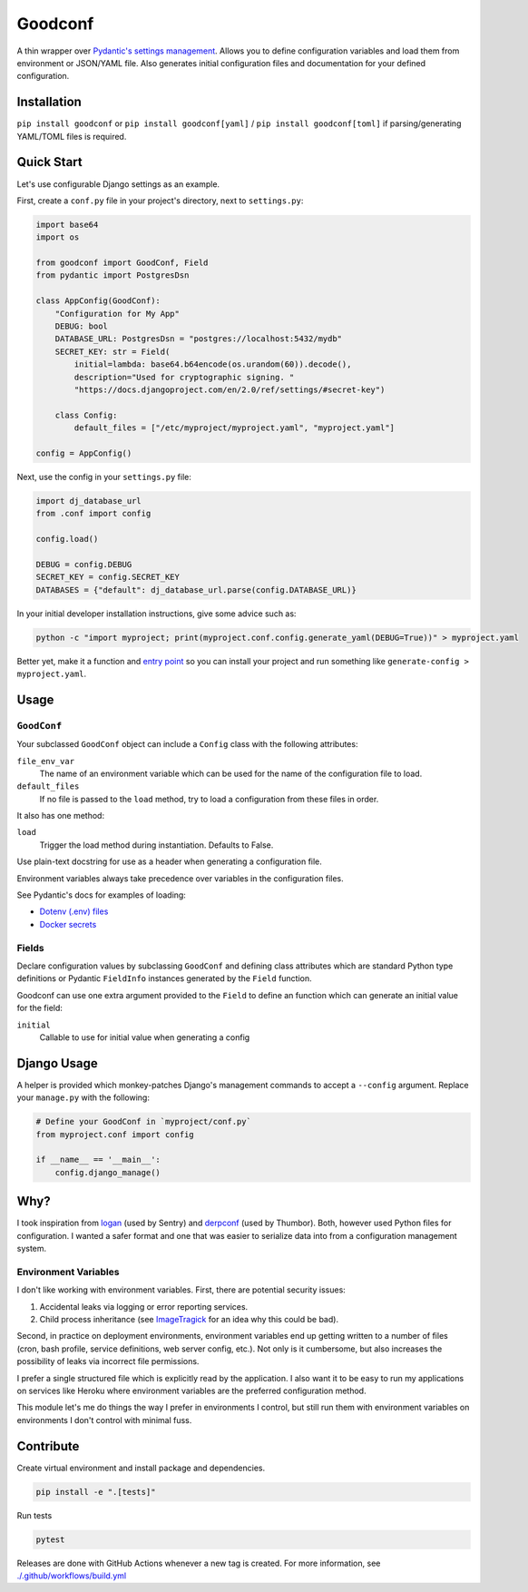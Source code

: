 Goodconf
========

.. image:: https://github.com/lincolnloop/goodconf/actions/workflows/test.yml/badge.svg?branch=main&event=push
    :target: https://github.com/lincolnloop/goodconf/actions/workflows/test.yml?query=branch%3Amain+event%3Apush

.. image:: https://results.pre-commit.ci/badge/github/lincolnloop/goodconf/main.svg
    :target: https://results.pre-commit.ci/latest/github/lincolnloop/goodconf/main
    :alt: pre-commit.ci status

.. image:: https://img.shields.io/codecov/c/github/lincolnloop/goodconf.svg
    :target: https://codecov.io/gh/lincolnloop/goodconf

.. image:: https://img.shields.io/pypi/v/goodconf.svg
    :target: https://pypi.python.org/pypi/goodconf

.. image:: https://img.shields.io/pypi/pyversions/goodconf.svg
    :target: https://pypi.python.org/pypi/goodconf

A thin wrapper over `Pydantic's settings management <https://pydantic-docs.helpmanual.io/usage/settings/>`__.
Allows you to define configuration variables and load them from environment or JSON/YAML
file. Also generates initial configuration files and documentation for your
defined configuration.


Installation
------------

``pip install goodconf`` or ``pip install goodconf[yaml]`` /
``pip install goodconf[toml]`` if parsing/generating YAML/TOML
files is required.


Quick Start
-----------

Let's use configurable Django settings as an example.

First, create a ``conf.py`` file in your project's directory, next to
``settings.py``:

.. code:: python

    import base64
    import os

    from goodconf import GoodConf, Field
    from pydantic import PostgresDsn

    class AppConfig(GoodConf):
        "Configuration for My App"
        DEBUG: bool
        DATABASE_URL: PostgresDsn = "postgres://localhost:5432/mydb"
        SECRET_KEY: str = Field(
            initial=lambda: base64.b64encode(os.urandom(60)).decode(),
            description="Used for cryptographic signing. "
            "https://docs.djangoproject.com/en/2.0/ref/settings/#secret-key")

        class Config:
            default_files = ["/etc/myproject/myproject.yaml", "myproject.yaml"]

    config = AppConfig()

Next, use the config in your ``settings.py`` file:

.. code:: python

    import dj_database_url
    from .conf import config

    config.load()

    DEBUG = config.DEBUG
    SECRET_KEY = config.SECRET_KEY
    DATABASES = {"default": dj_database_url.parse(config.DATABASE_URL)}

In your initial developer installation instructions, give some advice such as:

.. code:: shell

    python -c "import myproject; print(myproject.conf.config.generate_yaml(DEBUG=True))" > myproject.yaml

Better yet, make it a function and `entry point <https://setuptools.readthedocs.io/en/latest/setuptools.html#automatic-script-creation>`__ so you can install
your project and run something like ``generate-config > myproject.yaml``.

Usage
-----


``GoodConf``
^^^^^^^^^^^^

Your subclassed ``GoodConf`` object can include a ``Config`` class with the following
attributes:

``file_env_var``
  The name of an environment variable which can be used for
  the name of the configuration file to load.
``default_files``
  If no file is passed to the ``load`` method, try to load a
  configuration from these files in order.

It also has one method:

``load``
  Trigger the load method during instantiation. Defaults to False.

Use plain-text docstring for use as a header when generating a configuration
file.

Environment variables always take precedence over variables in the configuration files.

See Pydantic's docs for examples of loading:

* `Dotenv (.env) files <https://pydantic-docs.helpmanual.io/usage/settings/#dotenv-env-support>`_
* `Docker secrets <https://pydantic-docs.helpmanual.io/usage/settings/#secret-support>`_


Fields
^^^^^^

Declare configuration values by subclassing ``GoodConf`` and defining class
attributes which are standard Python type definitions or Pydantic ``FieldInfo``
instances generated by the ``Field`` function.

Goodconf can use one extra argument provided to the ``Field`` to define an function
which can generate an initial value for the field:

``initial``
  Callable to use for initial value when generating a config


Django Usage
------------

A helper is provided which monkey-patches Django's management commands to
accept a ``--config`` argument. Replace your ``manage.py`` with the following:

.. code:: python

    # Define your GoodConf in `myproject/conf.py`
    from myproject.conf import config

    if __name__ == '__main__':
        config.django_manage()


Why?
----

I took inspiration from `logan <https://github.com/dcramer/logan>`__ (used by
Sentry) and `derpconf <https://github.com/globocom/derpconf>`__ (used by
Thumbor). Both, however used Python files for configuration. I wanted a safer
format and one that was easier to serialize data into from a configuration
management system.

Environment Variables
^^^^^^^^^^^^^^^^^^^^^

I don't like working with environment variables. First, there are potential
security issues:

1. Accidental leaks via logging or error reporting services.
2. Child process inheritance (see `ImageTragick <https://imagetragick.com/>`__
   for an idea why this could be bad).

Second, in practice on deployment environments, environment variables end up
getting written to a number of files (cron, bash profile, service definitions,
web server config, etc.). Not only is it cumbersome, but also increases the
possibility of leaks via incorrect file permissions.

I prefer a single structured file which is explicitly read by the application.
I also want it to be easy to run my applications on services like Heroku
where environment variables are the preferred configuration method.

This module let's me do things the way I prefer in environments I control, but
still run them with environment variables on environments I don't control with
minimal fuss.


Contribute
----------

Create virtual environment and install package and dependencies.

.. code:: shell

    pip install -e ".[tests]"


Run tests

.. code:: shell

    pytest

Releases are done with GitHub Actions whenever a new tag is created. For more information,
see `<./.github/workflows/build.yml>`_
